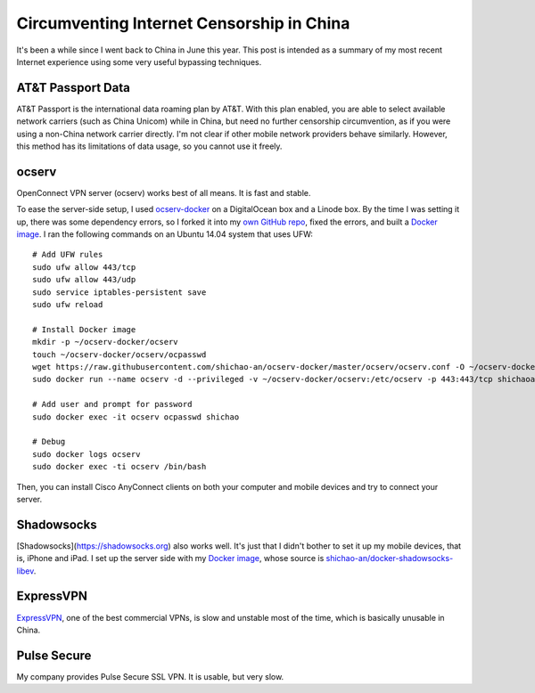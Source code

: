 Circumventing Internet Censorship in China
==========================================

It's been a while since I went back to China in June this year. This post is intended as a summary of my most recent Internet experience using some very useful bypassing techniques.

AT&T Passport Data
------------------

AT&T Passport is the international data roaming plan by AT&T. With this plan enabled, you are able to select available network carriers (such as China Unicom) while in China, but need no further censorship circumvention, as if you were using a non-China network carrier directly. I'm not clear if other mobile network providers behave similarly. However, this method has its limitations of data usage, so you cannot use it freely.

ocserv
------

OpenConnect VPN server (ocserv) works best of all means. It is fast and stable.

To ease the server-side setup, I used `ocserv-docker <https://github.com/wppurking/ocserv-docker>`_ on a DigitalOcean box and a Linode box. By the time I was setting it up, there was some dependency errors, so I forked it into my `own GitHub repo <https://github.com/shichao-an/ocserv-docker>`_, fixed the errors, and built a `Docker image <https://hub.docker.com/r/shichaoan/ocserv-docker/>`_. I ran the following commands on an Ubuntu 14.04 system that uses UFW:

.. highlight:: shell-session

::

    # Add UFW rules
    sudo ufw allow 443/tcp
    sudo ufw allow 443/udp
    sudo service iptables-persistent save
    sudo ufw reload

    # Install Docker image
    mkdir -p ~/ocserv-docker/ocserv
    touch ~/ocserv-docker/ocserv/ocpasswd
    wget https://raw.githubusercontent.com/shichao-an/ocserv-docker/master/ocserv/ocserv.conf -O ~/ocserv-docker/ocserv/ocserv.conf
    sudo docker run --name ocserv -d --privileged -v ~/ocserv-docker/ocserv:/etc/ocserv -p 443:443/tcp shichaoan/ocserv-docker

    # Add user and prompt for password
    sudo docker exec -it ocserv ocpasswd shichao

    # Debug
    sudo docker logs ocserv
    sudo docker exec -ti ocserv /bin/bash


Then, you can install Cisco AnyConnect clients on both your computer and mobile devices and try to connect your server.

Shadowsocks
-----------

[Shadowsocks](https://shadowsocks.org) also works well. It's just that I didn't bother to set it up my mobile devices, that is, iPhone and iPad. I set up the server side with my `Docker image <https://hub.docker.com/r/shichaoan/shadowsocks-libev/>`_, whose source is `shichao-an/docker-shadowsocks-libev <https://github.com/shichao-an/docker-shadowsocks-libev>`_.

ExpressVPN
----------

`ExpressVPN <https://www.expressvpn.com/>`_, one of the best commercial VPNs, is slow and unstable most of the time, which is basically unusable in China.

Pulse Secure
------------

My company provides Pulse Secure SSL VPN. It is usable, but very slow.


.. author:: default
.. categories:: none
.. tags:: Network
.. comments::
